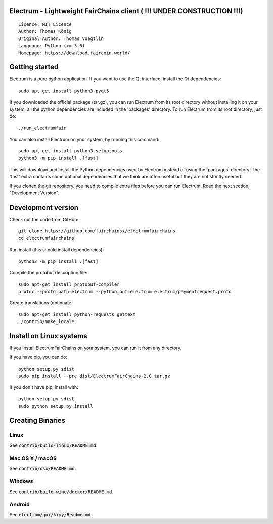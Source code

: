 Electrum - Lightweight FairChains client ( !!! UNDER CONSTRUCTION !!!)
======================================

::

  Licence: MIT Licence
  Author: Thomas König
  Original Author: Thomas Voegtlin
  Language: Python (>= 3.6)
  Homepage: https://download.faircoin.world/


Getting started
===============

Electrum is a pure python application. If you want to use the
Qt interface, install the Qt dependencies::

    sudo apt-get install python3-pyqt5

If you downloaded the official package (tar.gz), you can run
Electrum from its root directory without installing it on your
system; all the python dependencies are included in the 'packages'
directory. To run Electrum from its root directory, just do::

    ./run_electrumfair

You can also install Electrum on your system, by running this command::

    sudo apt-get install python3-setuptools
    python3 -m pip install .[fast]

This will download and install the Python dependencies used by
Electrum instead of using the 'packages' directory.
The 'fast' extra contains some optional dependencies that we think
are often useful but they are not strictly needed.

If you cloned the git repository, you need to compile extra files
before you can run Electrum. Read the next section, "Development
Version".



Development version
===================

Check out the code from GitHub::

    git clone https://github.com/fairchainsx/electrumfairchains
    cd electrumfairchains

Run install (this should install dependencies)::

    python3 -m pip install .[fast]


Compile the protobuf description file::

    sudo apt-get install protobuf-compiler
    protoc --proto_path=electrum --python_out=electrum electrum/paymentrequest.proto

Create translations (optional)::

    sudo apt-get install python-requests gettext
    ./contrib/make_locale



Install on Linux systems
========================

If you install ElectrumFairChains on your system, you can run it from any
directory.

If you have pip, you can do::

    python setup.py sdist
    sudo pip install --pre dist/ElectrumFairChains-2.0.tar.gz


If you don't have pip, install with::

    python setup.py sdist
    sudo python setup.py install



Creating Binaries
=================

Linux
-----

See :code:`contrib/build-linux/README.md`.


Mac OS X / macOS
----------------

See :code:`contrib/osx/README.md`.



Windows
-------

See :code:`contrib/build-wine/docker/README.md`.


Android
-------

See :code:`electrum/gui/kivy/Readme.md`.
